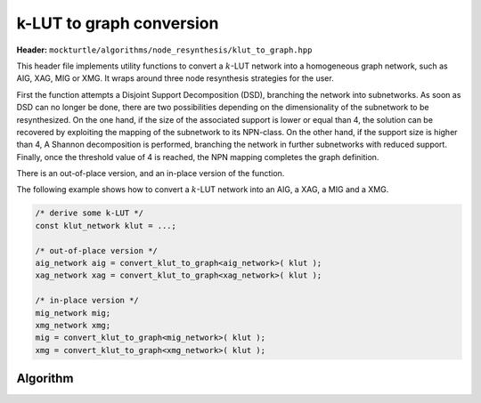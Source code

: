 k-LUT to graph conversion
-------------------------

**Header:** ``mockturtle/algorithms/node_resynthesis/klut_to_graph.hpp``

This header file implements utility functions to convert a :math:`k`-LUT network into a
homogeneous graph network, such as AIG, XAG, MIG or XMG. It wraps around three node resynthesis strategies for the user.

First the function attempts a Disjoint Support Decomposition (DSD), branching the network into subnetworks. 
As soon as DSD can no longer be done, there are two possibilities depending on the dimensionality of the subnetwork to be resynthesized.
On the one hand, if the size of the associated support is lower or equal than 4, the solution can be recovered by exploiting the mapping of the subnetwork to its NPN-class. 
On the other hand, if the support size is higher than 4, A Shannon decomposition is performed, branching the network in further subnetworks with reduced support.
Finally, once the threshold value of 4 is reached, the NPN mapping completes the graph definition.

There is an out-of-place version, and an in-place version of the function.

The following example shows how to convert a :math:`k`-LUT network into an AIG, a XAG, a MIG and a XMG.

.. code-block:: c++

   /* derive some k-LUT */
   const klut_network klut = ...;

   /* out-of-place version */
   aig_network aig = convert_klut_to_graph<aig_network>( klut );
   xag_network xag = convert_klut_to_graph<xag_network>( klut );

   /* in-place version */
   mig_network mig;
   xmg_network xmg;
   mig = convert_klut_to_graph<mig_network>( klut );
   xmg = convert_klut_to_graph<xmg_network>( klut );

Algorithm
~~~~~~~~~

.. doxygenfunction:: mockturtle::convert_klut_to_graph( NtkSrc const&, node_resynthesis_params const&, node_resynthesis_stats* pst )

.. doxygenfunction:: mockturtle::convert_klut_to_graph(NtkDest&, NtkSrc const&, node_resynthesis_params const& ps, node_resynthesis_stats* pst )

